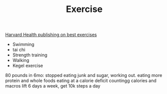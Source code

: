 #+TITLE: Exercise

[[https://www.health.harvard.edu/staying-healthy/5-of-the-best-exercises-you-can-ever-do][Harvard Health publishing on best exercises]]
- Swimming
- tai chi
- Strength training
- Walking
- Kegel exercise
80 pounds in 6mo:
stopped eating junk and sugar, working out.
eating more protein and whole foods
eating at a calorie deficit
countingg calories and macros
lift 6 days a week, get 10k steps a day


